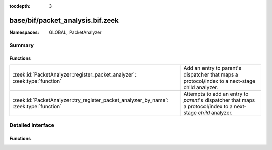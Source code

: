 :tocdepth: 3

base/bif/packet_analysis.bif.zeek
=================================
.. zeek:namespace:: GLOBAL
.. zeek:namespace:: PacketAnalyzer


:Namespaces: GLOBAL, PacketAnalyzer

Summary
~~~~~~~
Functions
#########
====================================================================================== ==============================================================================================================
:zeek:id:`PacketAnalyzer::register_packet_analyzer`: :zeek:type:`function`             Add an entry to parent's dispatcher that maps a protocol/index to a next-stage child analyzer.
:zeek:id:`PacketAnalyzer::try_register_packet_analyzer_by_name`: :zeek:type:`function` Attempts to add an entry to `parent`'s dispatcher that maps a protocol/index to a next-stage `child` analyzer.
====================================================================================== ==============================================================================================================


Detailed Interface
~~~~~~~~~~~~~~~~~~
Functions
#########
.. zeek:id:: PacketAnalyzer::register_packet_analyzer
   :source-code: base/bif/packet_analysis.bif.zeek 15 15

   :Type: :zeek:type:`function` (parent: :zeek:type:`PacketAnalyzer::Tag`, identifier: :zeek:type:`count`, child: :zeek:type:`PacketAnalyzer::Tag`) : :zeek:type:`bool`

   Add an entry to parent's dispatcher that maps a protocol/index to a next-stage child analyzer.
   

   :parent: The parent analyzer being modified

   :identifier: The identifier for the protocol being registered

   :child: The analyzer that will be called for the identifier
   

.. zeek:id:: PacketAnalyzer::try_register_packet_analyzer_by_name
   :source-code: base/bif/packet_analysis.bif.zeek 25 25

   :Type: :zeek:type:`function` (parent: :zeek:type:`string`, identifier: :zeek:type:`count`, child: :zeek:type:`string`) : :zeek:type:`bool`

   Attempts to add an entry to `parent`'s dispatcher that maps a protocol/index to a next-stage `child` analyzer.
   This may fail if either of the two names does not respond to a known analyzer.
   

   :parent: The parent analyzer being modified

   :identifier: The identifier for the protocol being registered

   :child: The analyzer that will be called for the identifier
   


